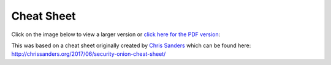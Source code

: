 Cheat Sheet
===========

Click on the image below to view a larger version or `click here for the PDF version <https://github.com/Security-Onion-Solutions/securityonion-docs/raw/master/images/cheat-sheet/Security-Onion-Cheat-Sheet.pdf>`__:

.. image:: images/cheat-sheet/Security-Onion-Cheat-Sheet.jpg
   :target: https://github.com/Security-Onion-Solutions/securityonion-docs/raw/master/images/cheat-sheet/Security-Onion-Cheat-Sheet.jpg

| This was based on a cheat sheet originally created by `Chris Sanders <http://chrissanders.org/>`__ which can be found here:
| http://chrissanders.org/2017/06/security-onion-cheat-sheet/
